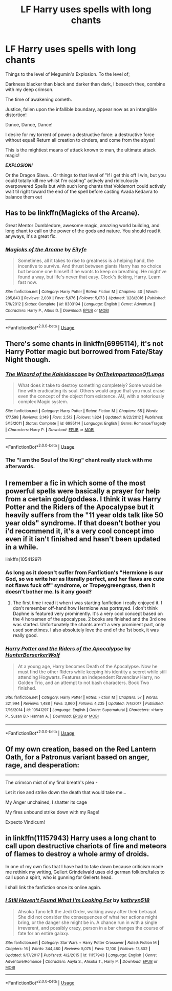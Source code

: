 #+TITLE: LF Harry uses spells with long chants

* LF Harry uses spells with long chants
:PROPERTIES:
:Author: LittenInAScarf
:Score: 11
:DateUnix: 1532435044.0
:DateShort: 2018-Jul-24
:FlairText: Request
:END:
Things to the level of Megumin's Explosion. To the level of;

Darkness blacker than black and darker than dark, I beseech thee, combine with my deep crimson.

The time of awakening cometh.

Justice, fallen upon the infallible boundary, appear now as an intangible distortion!

Dance, Dance, Dance!

I desire for my torrent of power a destructive force: a destructive force without equal! Return all creation to cinders, and come from the abyss!

This is the mightiest means of attack known to man, the ultimate attack magic!

*/EXPLOSION!/*

Or the Dragon Slave... Or things to that level of "If i get this off I win, but you could totally kill me whilst I'm casting" actively and ridiculously overpowered Spells but with such long chants that Voldemort could actively wait til right toward the end of the spell before casting Avada Kedavra to balance them out


** Has to be linkffn(Magicks of the Arcane).

Great Mentor Dumbledore, awesome magic, amazing world building, and long chant to call on the power of the gods and nature. You should read it anyways, it's a great fic.
:PROPERTIES:
:Author: howAboutNextWeek
:Score: 11
:DateUnix: 1532436754.0
:DateShort: 2018-Jul-24
:END:

*** [[https://www.fanfiction.net/s/8303194/1/][*/Magicks of the Arcane/*]] by [[https://www.fanfiction.net/u/2552465/Eilyfe][/Eilyfe/]]

#+begin_quote
  Sometimes, all it takes to rise to greatness is a helping hand, the incentive to survive. And thrust between giants Harry has no choice but become one himself if he wants to keep on breathing. He might've found a way, but life's never that easy. Clock's ticking, Harry. Learn fast now.
#+end_quote

^{/Site/:} ^{fanfiction.net} ^{*|*} ^{/Category/:} ^{Harry} ^{Potter} ^{*|*} ^{/Rated/:} ^{Fiction} ^{M} ^{*|*} ^{/Chapters/:} ^{40} ^{*|*} ^{/Words/:} ^{285,843} ^{*|*} ^{/Reviews/:} ^{2,039} ^{*|*} ^{/Favs/:} ^{5,676} ^{*|*} ^{/Follows/:} ^{5,073} ^{*|*} ^{/Updated/:} ^{1/28/2016} ^{*|*} ^{/Published/:} ^{7/9/2012} ^{*|*} ^{/Status/:} ^{Complete} ^{*|*} ^{/id/:} ^{8303194} ^{*|*} ^{/Language/:} ^{English} ^{*|*} ^{/Genre/:} ^{Adventure} ^{*|*} ^{/Characters/:} ^{Harry} ^{P.,} ^{Albus} ^{D.} ^{*|*} ^{/Download/:} ^{[[http://www.ff2ebook.com/old/ffn-bot/index.php?id=8303194&source=ff&filetype=epub][EPUB]]} ^{or} ^{[[http://www.ff2ebook.com/old/ffn-bot/index.php?id=8303194&source=ff&filetype=mobi][MOBI]]}

--------------

*FanfictionBot*^{2.0.0-beta} | [[https://github.com/tusing/reddit-ffn-bot/wiki/Usage][Usage]]
:PROPERTIES:
:Author: FanfictionBot
:Score: 2
:DateUnix: 1532436762.0
:DateShort: 2018-Jul-24
:END:


** There's some chants in linkffn(6995114), it's not Harry Potter magic but borrowed from Fate/Stay Night though.
:PROPERTIES:
:Author: deirox
:Score: 3
:DateUnix: 1532448443.0
:DateShort: 2018-Jul-24
:END:

*** [[https://www.fanfiction.net/s/6995114/1/][*/The Wizard of the Kaleidoscope/*]] by [[https://www.fanfiction.net/u/2476944/OnTheImportanceOfLungs][/OnTheImportanceOfLungs/]]

#+begin_quote
  What does it take to destroy something completely? Some would be fine with eradicating its soul. Others would argue that you must erase even the concept of the object from existence. AU, with a notoriously complex Magic system.
#+end_quote

^{/Site/:} ^{fanfiction.net} ^{*|*} ^{/Category/:} ^{Harry} ^{Potter} ^{*|*} ^{/Rated/:} ^{Fiction} ^{M} ^{*|*} ^{/Chapters/:} ^{65} ^{*|*} ^{/Words/:} ^{177,598} ^{*|*} ^{/Reviews/:} ^{3,149} ^{*|*} ^{/Favs/:} ^{2,512} ^{*|*} ^{/Follows/:} ^{1,824} ^{*|*} ^{/Updated/:} ^{9/22/2012} ^{*|*} ^{/Published/:} ^{5/15/2011} ^{*|*} ^{/Status/:} ^{Complete} ^{*|*} ^{/id/:} ^{6995114} ^{*|*} ^{/Language/:} ^{English} ^{*|*} ^{/Genre/:} ^{Romance/Tragedy} ^{*|*} ^{/Characters/:} ^{Harry} ^{P.} ^{*|*} ^{/Download/:} ^{[[http://www.ff2ebook.com/old/ffn-bot/index.php?id=6995114&source=ff&filetype=epub][EPUB]]} ^{or} ^{[[http://www.ff2ebook.com/old/ffn-bot/index.php?id=6995114&source=ff&filetype=mobi][MOBI]]}

--------------

*FanfictionBot*^{2.0.0-beta} | [[https://github.com/tusing/reddit-ffn-bot/wiki/Usage][Usage]]
:PROPERTIES:
:Author: FanfictionBot
:Score: 1
:DateUnix: 1532448456.0
:DateShort: 2018-Jul-24
:END:


*** The "I am the Soul of the King" chant really stuck with me afterwards.
:PROPERTIES:
:Author: SteamAngel
:Score: 1
:DateUnix: 1532467962.0
:DateShort: 2018-Jul-25
:END:


** I remember a fic in which some of the most powerful spells were basically a prayer for help from a certain god/goddess. I think it was Harry Potter and the Riders of the Apocalypse but it heavily suffers from the "11 year olds talk like 50 year olds" syndrome. If that doesn't bother you i'd recommend it, it's a very cool concept imo even if it isn't finished and hasn't been updated in a while.

linkffn(10541297)
:PROPERTIES:
:Author: andy122
:Score: 2
:DateUnix: 1532436072.0
:DateShort: 2018-Jul-24
:END:

*** As long as it doesn't suffer from Fanfiction's "Hermione is our God, so we write her as literally perfect, and her flaws are cute not flaws fuck off" syndrome, or Tropeygreengrass, then it doesn't bother me. Is it any good?
:PROPERTIES:
:Author: LittenInAScarf
:Score: 3
:DateUnix: 1532436267.0
:DateShort: 2018-Jul-24
:END:

**** The first time i read it when i was starting fanfiction i really enjoyed it. I don't remember off-hand how Hermione was portrayed. I don't think Daphne is featured very prominently. It's a very cool concept based on the 4 horsemen of the apocalypse. 2 books are finished and the 3rd one was started. Unfortunately the chants aren't a very prominent part, only used sometimes. I also absolutely love the end of the 1st book, it was really good.
:PROPERTIES:
:Author: andy122
:Score: 1
:DateUnix: 1532436433.0
:DateShort: 2018-Jul-24
:END:


*** [[https://www.fanfiction.net/s/10541297/1/][*/Harry Potter and the Riders of the Apocalypse/*]] by [[https://www.fanfiction.net/u/801855/HunterBerserkerWolf][/HunterBerserkerWolf/]]

#+begin_quote
  At a young age, Harry becomes Death of the Apocalypse. Now he must find the other Riders while keeping his identity a secret while still attending Hogwarts. Features an independent Ravenclaw Harry, no Golden Trio, and an attempt to not bash characters. Book Two finished.
#+end_quote

^{/Site/:} ^{fanfiction.net} ^{*|*} ^{/Category/:} ^{Harry} ^{Potter} ^{*|*} ^{/Rated/:} ^{Fiction} ^{M} ^{*|*} ^{/Chapters/:} ^{57} ^{*|*} ^{/Words/:} ^{321,994} ^{*|*} ^{/Reviews/:} ^{1,488} ^{*|*} ^{/Favs/:} ^{3,860} ^{*|*} ^{/Follows/:} ^{4,235} ^{*|*} ^{/Updated/:} ^{7/4/2017} ^{*|*} ^{/Published/:} ^{7/16/2014} ^{*|*} ^{/id/:} ^{10541297} ^{*|*} ^{/Language/:} ^{English} ^{*|*} ^{/Genre/:} ^{Supernatural} ^{*|*} ^{/Characters/:} ^{<Harry} ^{P.,} ^{Susan} ^{B.>} ^{Hannah} ^{A.} ^{*|*} ^{/Download/:} ^{[[http://www.ff2ebook.com/old/ffn-bot/index.php?id=10541297&source=ff&filetype=epub][EPUB]]} ^{or} ^{[[http://www.ff2ebook.com/old/ffn-bot/index.php?id=10541297&source=ff&filetype=mobi][MOBI]]}

--------------

*FanfictionBot*^{2.0.0-beta} | [[https://github.com/tusing/reddit-ffn-bot/wiki/Usage][Usage]]
:PROPERTIES:
:Author: FanfictionBot
:Score: 1
:DateUnix: 1532436086.0
:DateShort: 2018-Jul-24
:END:


** Of my own creation, based on the Red Lantern Oath, for a Patronus variant based on anger, rage, and desperation:

--------------

The crimson mist of my final breath's plea -

Let it rise and strike down the death that would take me...

My Anger unchained, I shatter its cage

My fires unbound strike down with my Rage!

Expecto Vindicum!
:PROPERTIES:
:Author: ABZB
:Score: 2
:DateUnix: 1532447795.0
:DateShort: 2018-Jul-24
:END:


** in linkffn(11157943) Harry uses a long chant to call upon destructive chariots of fire and meteors of flames to destroy a whole army of droids.

In one of my own fics that I have had to take down because criticism made me rethink my writing, Gellert Grindelwald uses old german folklore/tales to call upon a spirit, who is gunning for Gellerts head.

I shall link the fanfiction once its online again.
:PROPERTIES:
:Score: 1
:DateUnix: 1532508011.0
:DateShort: 2018-Jul-25
:END:

*** [[https://www.fanfiction.net/s/11157943/1/][*/I Still Haven't Found What I'm Looking For/*]] by [[https://www.fanfiction.net/u/4404355/kathryn518][/kathryn518/]]

#+begin_quote
  Ahsoka Tano left the Jedi Order, walking away after their betrayal. She did not consider the consequences of what her actions might bring, or the danger she might be in. A chance run in with a single irreverent, and possibly crazy, person in a bar changes the course of fate for an entire galaxy.
#+end_quote

^{/Site/:} ^{fanfiction.net} ^{*|*} ^{/Category/:} ^{Star} ^{Wars} ^{+} ^{Harry} ^{Potter} ^{Crossover} ^{*|*} ^{/Rated/:} ^{Fiction} ^{M} ^{*|*} ^{/Chapters/:} ^{16} ^{*|*} ^{/Words/:} ^{344,480} ^{*|*} ^{/Reviews/:} ^{5,075} ^{*|*} ^{/Favs/:} ^{12,100} ^{*|*} ^{/Follows/:} ^{13,802} ^{*|*} ^{/Updated/:} ^{9/17/2017} ^{*|*} ^{/Published/:} ^{4/2/2015} ^{*|*} ^{/id/:} ^{11157943} ^{*|*} ^{/Language/:} ^{English} ^{*|*} ^{/Genre/:} ^{Adventure/Romance} ^{*|*} ^{/Characters/:} ^{Aayla} ^{S.,} ^{Ahsoka} ^{T.,} ^{Harry} ^{P.} ^{*|*} ^{/Download/:} ^{[[http://www.ff2ebook.com/old/ffn-bot/index.php?id=11157943&source=ff&filetype=epub][EPUB]]} ^{or} ^{[[http://www.ff2ebook.com/old/ffn-bot/index.php?id=11157943&source=ff&filetype=mobi][MOBI]]}

--------------

*FanfictionBot*^{2.0.0-beta} | [[https://github.com/tusing/reddit-ffn-bot/wiki/Usage][Usage]]
:PROPERTIES:
:Author: FanfictionBot
:Score: 1
:DateUnix: 1532508024.0
:DateShort: 2018-Jul-25
:END:
